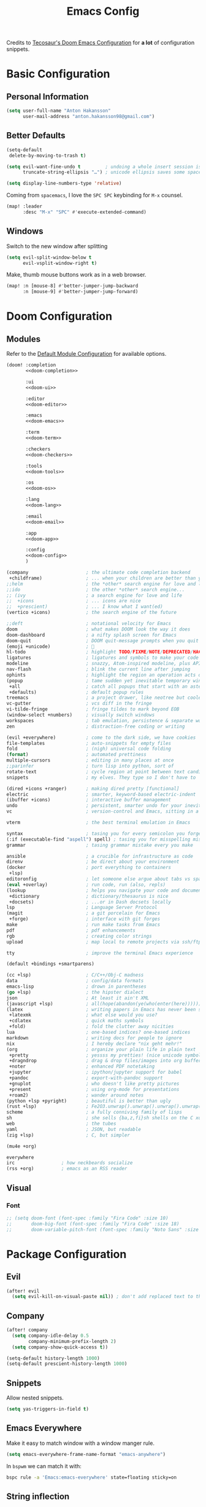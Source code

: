 #+title: Emacs Config
#+property: header-args:emacs-lisp :tangle config.el :comments link
#+property: header-args:elisp :exports code

Credits to [[https://tecosaur.github.io/emacs-config/config.html][Tecosaur's Doom Emacs Configuration]] for *a lot* of configuration snippets.

* Basic Configuration
** Personal Information
#+begin_src emacs-lisp
(setq user-full-name "Anton Hakansson"
      user-mail-address "anton.hakansson98@gmail.com")
#+end_src

** Better Defaults
#+begin_src emacs-lisp
(setq-default
 delete-by-moving-to-trash t)

(setq evil-want-fine-undo t         ; undoing a whole insert session is a bit too much. Make it more granular.
      truncate-string-ellipsis "…") ; unicode ellipsis saves some space

(setq display-line-numbers-type 'relative)
#+end_src

Coming from =spacemacs=, I love the =SPC SPC= keybinding for =M-x= counsel.
#+begin_src emacs-lisp
(map! :leader
      :desc "M-x" "SPC" #'execute-extended-command)
#+end_src

** Windows
Switch to the new window after splitting
#+begin_src emacs-lisp
(setq evil-split-window-below t
      evil-vsplit-window-right t)
#+end_src

Make, thumb mouse buttons work as in a web browser.
#+begin_src emacs-lisp
(map! :n [mouse-8] #'better-jumper-jump-backward
      :n [mouse-9] #'better-jumper-jump-forward)
#+end_src

* Doom Configuration
** Modules
:PROPERTIES:
:header-args:emacs-lisp: :tangle no
:END:

Refer to the [[https://github.com/hlissner/doom-emacs/blob/master/init.example.el][Default Module Configuration]] for available options.

#+attr_html: :collapsed t
#+begin_src emacs-lisp :tangle init.el :noweb no-export :comments no
(doom! :completion
       <<doom-completion>>

       :ui
       <<doom-ui>>

       :editor
       <<doom-editor>>

       :emacs
       <<doom-emacs>>

       :term
       <<doom-term>>

       :checkers
       <<doom-checkers>>

       :tools
       <<doom-tools>>

       :os
       <<doom-os>>

       :lang
       <<doom-lang>>

       :email
       <<doom-email>>

       :app
       <<doom-app>>

       :config
       <<doom-config>>
       )
#+end_src

#+name: doom-completion
#+begin_src emacs-lisp
(company                     ; the ultimate code completion backend
 +childframe)                ; ... when your children are better than you
;;helm                       ; the *other* search engine for love and life
;;ido                        ; the other *other* search engine...
;; (ivy                      ; a search engine for love and life
;;  +icons                   ; ... icons are nice
;;  +prescient)              ; ... I know what I want(ed)
(vertico +icons)             ; the search engine of the future
#+end_src

#+name: doom-ui
#+begin_src emacs-lisp
;;deft                       ; notational velocity for Emacs
doom                         ; what makes DOOM look the way it does
doom-dashboard               ; a nifty splash screen for Emacs
doom-quit                    ; DOOM quit-message prompts when you quit Emacs
(emoji +unicode)             ; 🙂
hl-todo                      ; highlight TODO/FIXME/NOTE/DEPRECATED/HACK/REVIEW
ligatures                    ; ligatures and symbols to make your code pretty again
modeline                     ; snazzy, Atom-inspired modeline, plus API
nav-flash                    ; blink the current line after jumping
ophints                      ; highlight the region an operation acts on
(popup                       ; tame sudden yet inevitable temporary windows
 +all                        ; catch all popups that start with an asterix
 +defaults)                  ; default popup rules
treemacs                     ; a project drawer, like neotree but cooler
vc-gutter                    ; vcs diff in the fringe
vi-tilde-fringe              ; fringe tildes to mark beyond EOB
(window-select +numbers)     ; visually switch windows
workspaces                   ; tab emulation, persistence & separate workspaces
zen                          ; distraction-free coding or writing
#+end_src

#+name: doom-editor
#+begin_src emacs-lisp
(evil +everywhere)           ; come to the dark side, we have cookies
file-templates               ; auto-snippets for empty files
fold                         ; (nigh) universal code folding
(format)                     ; automated prettiness
multiple-cursors             ; editing in many places at once
;;parinfer                   ; turn lisp into python, sort of
rotate-text                  ; cycle region at point between text candidates
snippets                     ; my elves. They type so I don't have to
#+end_src

#+name: doom-emacs
#+begin_src emacs-lisp
(dired +icons +ranger)       ; making dired pretty [functional]
electric                     ; smarter, keyword-based electric-indent
(ibuffer +icons)             ; interactive buffer management
undo                         ; persistent, smarter undo for your inevitable mistakes
vc                           ; version-control and Emacs, sitting in a tree
#+end_src

#+name: doom-term
#+begin_src emacs-lisp
vterm                        ; the best terminal emulation in Emacs
#+end_src

#+name: doom-checkers
#+begin_src emacs-lisp
syntax                       ; tasing you for every semicolon you forget
(:if (executable-find "aspell") spell) ; tasing you for misspelling mispelling
grammar                      ; tasing grammar mistake every you make
#+end_src

#+name: doom-tools
#+begin_src emacs-lisp
ansible                      ; a crucible for infrastructure as code
direnv                       ; be direct about your environment
(docker                      ; port everything to containers
 +lsp)
editoronfig                  ; let someone else argue about tabs vs spaces
(eval +overlay)              ; run code, run (also, repls)
(lookup                      ; helps you navigate your code and documentation
 +dictionary                 ; dictionary/thesaurus is nice
 +docsets)                   ; ...or in Dash docsets locally
lsp                          ; Language Server Protocol
(magit                       ; a git porcelain for Emacs
 +forge)                     ; interface with git forges
make                         ; run make tasks from Emacs
pdf                          ; pdf enhancements
rgb                          ; creating color strings
upload                       ; map local to remote projects via ssh/ftp
#+end_src

#+name: doom-os
#+begin_src emacs-lisp
tty                          ; improve the terminal Emacs experience
#+end_src

#+name: doom-config
#+begin_src emacs-lisp
(default +bindings +smartparens)
#+end_src

#+name: doom-lang
#+begin_src emacs-lisp
(cc +lsp)                    ; C/C++/Obj-C madness
data                         ; config/data formats
emacs-lisp                   ; drown in parentheses
(go +lsp)                    ; the hipster dialect
json                         ; At least it ain't XML
(javascript +lsp)            ; all(hope(abandon(ye(who(enter(here))))))
(latex                       ; writing papers in Emacs has never been so fun
 +latexmk                    ; what else would you use?
 +cdlatex                    ; quick maths symbols
 +fold)                      ; fold the clutter away nicities
lua                          ; one-based indices? one-based indices
markdown                     ; writing docs for people to ignore
nix                          ; I hereby declare "nix geht mehr!"
(org                         ; organize your plain life in plain text
 +pretty                     ; yessss my pretties! (nice unicode symbols)
 +dragndrop                  ; drag & drop files/images into org buffers
 +noter                      ; enhanced PDF notetaking
 +jupyter                    ; ipython/jupyter support for babel
 +pandoc                     ; export-with-pandoc support
 +gnuplot                    ; who doesn't like pretty pictures
 +present                    ; using org-mode for presentations
 +roam2)                     ; wander around notes
(python +lsp +pyright)       ; beautiful is better than ugly
(rust +lsp)                  ; Fe2O3.unwrap().unwrap().unwrap().unwrap()
scheme                       ; a fully conniving family of lisps
sh                           ; she sells {ba,z,fi}sh shells on the C xor
web                          ; the tubes
yaml                         ; JSON, but readable
(zig +lsp)                   ; C, but simpler
#+end_src

#+name: doom-email
#+begin_src emacs-lisp
(mu4e +org)
#+end_src

#+name: doom-app
#+begin_src emacs-lisp
everywhere
irc                 ; how neckbeards socialize
(rss +org)          ; emacs as an RSS reader
#+end_src

** Visual
*** Font
#+begin_src emacs-lisp
;; (setq doom-font (font-spec :family "Fira Code" :size 10)
;;       doom-big-font (font-spec :family "Fira Code" :size 18)
;;       doom-variable-pitch-font (font-spec :family "Noto Sans" :size 9))
#+end_src

* Package Configuration
** Evil
#+begin_src emacs-lisp
(after! evil
  (setq evil-kill-on-visual-paste nil)) ; don't add replaced text to the kill ring
#+end_src
** Company
#+begin_src emacs-lisp
(after! company
  (setq company-idle-delay 0.5
        company-minimum-prefix-length 2)
  (setq company-show-quick-access t))
#+end_src

#+begin_src emacs-lisp
(setq-default history-length 1000)
(setq-default prescient-history-length 1000)
#+end_src

** Snippets
Allow nested snippets.
#+begin_src emacs-lisp
(setq yas-triggers-in-field t)
#+end_src

** Emacs Everywhere
Make it easy to match window with a window manger rule.
#+begin_src emacs-lisp
(setq emacs-everywhere-frame-name-format "emacs-anywhere")
#+end_src

In =bspwm= we can match it with:
#+begin_src sh :tangle no
bspc rule -a 'Emacs:emacs-everywhere' state=floating sticky=on
#+end_src
** String inflection
For when we want to change the case pattern for some piece of code.
#+begin_src emacs-lisp :tangle packages.el
(package! string-inflection)
#+end_src

#+begin_src emacs-lisp
(use-package! string-inflection
  :commands (string-inflection-all-cycle
             string-inflection-toggle
             string-inflection-camelcase
             string-inflection-lower-camelcase
             string-inflection-kebab-case
             string-inflection-underscore
             string-inflection-capital-underscore
             string-inflection-upcase))
#+end_src
** Academic phrases
Fight the blank page!
#+begin_src emacs-lisp :tangle packages.el
(package! academic-phrases)
#+end_src
** CDLaTeX
#+begin_src emacs-lisp
(after! cdlatex
  (setq
   cdlatex-math-symbol-prefix (string-to-char ";")
   cdlatex-simplify-sub-super-scripts nil
   cdlatex-math-symbol-alist
   '( ;; adding missing functions to 3rd level symbols
     (?_    ("\\downarrow"  "\\Downarrow"           "\\inf"))
     (?2    ("^2"           "\\sqrt{?}"     ""     ))
     (?3    ("^3"           "\\sqrt[3]{?}"  ""     ))
     (?^    ("\\uparrow"    ""           "\\sup"))
     (?k    ("\\kappa"      ""           "\\ker"))
     (?m    ("\\mu"         ""           "\\lim"))
     (?c    (""             "\\circ"     "\\cos"))
     (?d    ("\\delta"      "\\partial"  "\\dim"))
     (?D    ("\\Delta"      "\\nabla"    "\\deg"))
     ;; no idea why \Phi isnt on 'F' in first place, \phi is on 'f'.
     (?F    ("\\Phi"))
     ;; now just conveniance
     (?v    ("\\lor"   "\\vdash"))
     (?V    (""        "\\vDash"))
     (?.    ("\\cdot"  "\\dots"))
     (?:    ("\\vdots" "\\ddots"))
     (?*    ("\\times" "\\star" "\\ast")))
   cdlatex-math-modify-alist
   '( ;; my own stuff
     (?B    "\\mathbb"        nil          t    nil  nil)
     (?t    "\\text"          nil          t    nil  nil)
     (?a    "\\abs"           nil          t    nil  nil)))
  )

(when EMACS28+
  (add-hook 'latex-mode-hook #'TeX-latex-mode))
#+end_src

** Org
:PROPERTIES:
:header-args:emacs-lisp: :tangle no :noweb-ref org-conf
:END:
Wrap whole org configuration within an src_elisp{(after! ...)} block.
#+begin_src emacs-lisp :noweb no-export :tangle config.el :noweb-ref nil
(after! org
  <<org-conf>>
)
#+end_src

*** Packages
:PROPERTIES:
:header-args:emacs-lisp: :tangle packages.el :comments no
:END:
**** Org Itself
#+begin_src emacs-lisp
(unpin! org) ; may be bugs
#+end_src
**** Eagerly toggle elements
***** Latex Fragments
Toggle latex fragments on/off when cursor enters/leaves a latex fragment.
#+begin_src emacs-lisp
(package! org-fragtog)
#+end_src

#+begin_src emacs-lisp :tangle config.el
(use-package! org-fragtog
  :hook (org-mode . org-fragtog-mode))
#+end_src
***** Org elements
Toggle org elements(link, bold, etc.) on/off when cursor enters/leaves an org element.
#+begin_src emacs-lisp
(package! org-appear)
#+end_src
#+begin_src emacs-lisp :tangle config.el
(use-package! org-appear
  :hook (org-mode . org-appear-mode)
  :config
  (setq org-appear-autoemphasis t
        org-appear-autosubmarkers t
        org-appear-autolinks nil)
  ;; for proper first-time setup, `org-appear--set-elements'
  ;; needs to be run after other hooks have acted.
  (run-at-time nil nil #'org-appear--set-elements))
#+end_src
**** Pretty tables
#+begin_src emacs-lisp
(package! org-pretty-table
  :recipe (:host github :repo "Fuco1/org-pretty-table"))
#+end_src

#+begin_src emacs-lisp :tangle config.el
(use-package! org-pretty-table
  :commands (org-pretty-table-mode global-org-pretty-table-mode))
#+end_src

*** Behavior
**** Defaults
#+begin_src emacs-lisp :noweb-ref org-conf
(setq org-directory "~/documents/org" org-log-done 'time ; insert timestamp when an item
      org-list-allow-alphabetical t ; have a. A. a) A) list bullets
      org-export-in-background t
      org-catch-invisible-edits 'smart
      org-export-with-sub-superscripts '{} ; don't treat lone _ or ^ as sub/superscripts, require _{} or ^{}
      org-roam-directory (concat org-directory "/roam")
      )

(map! :map org-mode-map :n "SPC m l /" #'counsel-org-link)

(map! :map org-mode-map
       :leader (:prefix-map ("=" . "calc")
                            "=" #'calc-dispatch
                            "c" #'calc
                            "q" #'quick-calc
                            "g" #'calc-grab-region))

(setq +org-capture-todo-file "gtd/inbox.org"
      org-agenda-files
        (mapcar (lambda (f) (concat org-directory f))
          '("/gtd/inbox.org" "/gtd/gtd.org" "/gtd/someday.org" "/gtd/tickler.org"))
      org-capture-templates
        '(("t" "Todo [inbox]" entry
            (file+headline +org-capture-todo-file "Tasks")
            "* TODO %i%?")
        ("T" "Tickler" entry
            (file+headline "gtd/tickler.org" "Tickler")
            "* %i%? \n %U")
        ("n" "Personal notes" entry
            (file+headline +org-capture-notes-file "Inbox")
            "* %u %?\n%i\n%a" :prepend t)
        ("j" "Journal" entry
            (file+olp+datetree +org-capture-journal-file)
            "* %U %?\n%i\n%a" :prepend t)
        ("p" "Templates for projects")
        ("pt" "Project-local todo" entry
            (file+headline +org-capture-project-todo-file "Inbox")
            "* TODO %?\n%i\n%a" :prepend t)
        ("pn" "Project-local notes" entry
            (file+headline +org-capture-project-notes-file "Inbox")
            "* %U %?\n%i\n%a" :prepend t)
        ("pc" "Project-local changelog" entry
            (file+headline +org-capture-project-changelog-file "Unreleased")
            "* %U %?\n%i\n%a" :prepend t)
        ("o" "Centralized templates for projects")
        ("ot" "Project todo" entry #'+org-capture-central-project-todo-file "* TODO %?\n %i\n %a" :heading "Tasks" :prepend nil)
        ("on" "Project notes" entry #'+org-capture-central-project-notes-file "* %U %?\n %i\n %a" :heading "Notes" :prepend t)
        ("oc" "Project changelog" entry #'+org-capture-central-project-changelog-file "* %U %?\n %i\n %a" :heading "Changelog" :prepend t)))
#+end_src

**** Spellcheck
Turn on spellchecking.
#+begin_src emacs-lisp
(add-hook 'org-mode-hook 'turn-on-flyspell)
#+end_src
**** Flycheck with org-lint
Flycheck does not support Org and there are no off-the-shelf solution.

#+begin_src emacs-lisp
(defconst flycheck-org-lint-form
  (flycheck-prepare-emacs-lisp-form
    (require 'org)
    (require 'org-attach)
    (let ((source (car command-line-args-left))
          (process-default-directory default-directory))
      (with-temp-buffer
        (insert-file-contents source 'visit)
        (setq buffer-file-name source)
        (setq default-directory process-default-directory)
        (delay-mode-hooks (org-mode))
        (setq delayed-mode-hooks nil)
        (dolist (err (org-lint))
          (let ((inf (cl-second err)))
            (princ (elt inf 0))
            (princ ": ")
            (princ (elt inf 2))
            (terpri)))))))

(defconst flycheck-org-lint-variables
  '(org-directory
    org-id-locations
    org-id-locations-file
    org-attach-id-dir
    org-attach-use-inheritance
    org-attach-id-to-path-function-list
    org-link-parameters)
  "Variables inherited by the org-lint subprocess.")

(defun flycheck-org-lint-variables-form ()
  (require 'org-attach)  ; Needed to make variables available
  `(progn
     ,@(seq-map (lambda (opt) `(setq-default ,opt ',(symbol-value opt)))
                (seq-filter #'boundp flycheck-org-lint-variables))))

(flycheck-define-checker org-lint
  "Org buffer checker using `org-lint'."
  :command ("emacs" (eval flycheck-emacs-args)
            "--eval" (eval (concat "(add-to-list 'load-path \""
                                   (file-name-directory (locate-library "org"))
                                   "\")"))
            "--eval" (eval (flycheck-sexp-to-string
                            (flycheck-org-lint-variables-form)))
            "--eval" (eval flycheck-org-lint-form)
            "--" source)
  :error-patterns
  ((error line-start line ": " (message) line-end))
  :modes org-mode)
#+end_src

#+begin_src emacs-lisp
(add-to-list 'flycheck-checkers 'org-lint)
#+end_src

**** View Exported file
~:localleader v~ has no pre-existing binding, so let's use it to view possible output files.

#+begin_src emacs-lisp
(map! :map org-mode-map
      :localleader
      :desc "View exported file"
      "v" #'org-view-output-file)

(defvar org-view-output-file-extensions '("pdf" "md" "txt" "tex" "html")
        "Search for output files with these extensions, in order, viewing the first that matches")

(defvar org-view-external-file-extensions '("html") "File extensions that should be opened externally")

(defun org-view-output-file (&optional org-file-path)
        "Visit buffer open on the first output file (if any) found, using 'org-view-output-file-extensions'"
        (interactive)
        (let* ((org-file-path (or org-file-path (buffer-file-name) ""))
               (dir (file-name-directory org-file-path))
               (basename (file-name-base org-file-path))
               (output-file nil))
          (dolist (extension org-view-output-file-extensions)
            (unless output-file
              (when (file-exists-p (concat dir basename "." extension))
                (setq output-file (concat dir basename "." extension)))))
          (if output-file
              (if (member (file-name-extension output-file) org-view-external-file-extensions)
                  (browse-url-xdg-open output-file)
                (pop-to-buffer (or (find-buffer-visiting output-file)
                                   (find-file-noselect output-file))))
              (message "No exported file found"))))
#+end_src

**** CDLaTeX
#+begin_src emacs-lisp
(add-hook 'org-mode-hook 'turn-on-org-cdlatex)
#+end_src
**** Snippet Helpers
I often want to set =src-block= headers, and it's a pain to
+ type them out
+ remember what the accepted values are
+ oh, and specifying the same language again and again

We can solve this in three steps
+ having one-letter snippets, conditioned on ~(point)~ being within a src header
+ creating a nice prompt showing accepted values and the current default
+ pre-filling the =src-block= language with the last language used

For header args, the keys I'll use are
+ =r= for =:results=
+ =e= for =:exports=
+ =v= for =:eval=
+ =s= for =:session=
+ =d= for =:dir=

#+begin_src emacs-lisp
(defun +yas/org-src-header-p ()
  "Determine whether `point' is within a src-block header or header-args."
  (pcase (org-element-type (org-element-context))
    ('src-block (< (point) ; before code part of the src-block
                   (save-excursion (goto-char (org-element-property :begin (org-element-context)))
                                   (forward-line 1)
                                   (point))))
    ('inline-src-block (< (point) ; before code part of the inline-src-block
                          (save-excursion (goto-char (org-element-property :begin (org-element-context)))
                                          (search-forward "]{")
                                          (point))))
    ('keyword (string-match-p "^header-args" (org-element-property :value (org-element-context))))))
#+end_src

Now let's write a function we can reference in yasnippets to produce a nice
interactive way to specify header args.

#+begin_src emacs-lisp
(defun +yas/org-prompt-header-arg (arg question values)
  "Prompt the user to set ARG header property to one of VALUES with QUESTION.
The default value is identified and indicated. If either default is selected,
or no selection is made: nil is returned."
  (let* ((src-block-p (not (looking-back "^#\\+property:[ \t]+header-args:.*" (line-beginning-position))))
         (default
           (or
            (cdr (assoc arg
                        (if src-block-p
                            (nth 2 (org-babel-get-src-block-info t))
                          (org-babel-merge-params
                           org-babel-default-header-args
                           (let ((lang-headers
                                  (intern (concat "org-babel-default-header-args:"
                                                  (+yas/org-src-lang)))))
                             (when (boundp lang-headers) (eval lang-headers t)))))))
            ""))
         default-value)
    (setq values (mapcar
                  (lambda (value)
                    (if (string-match-p (regexp-quote value) default)
                        (setq default-value
                              (concat value " "
                                      (propertize "(default)" 'face 'font-lock-doc-face)))
                      value))
                  values))
    (let ((selection (consult--read values :prompt question :default default-value)))
      (unless (or (string-match-p "(default)$" selection)
                  (string= "" selection))
        selection))))
#+end_src

Finally, we fetch the language information for new source blocks.

Since we're getting this info, we might as well go a step further and also
provide the ability to determine the most popular language in the buffer that
doesn't have any =header-args= set for it (with =#+properties=).

#+begin_src emacs-lisp
(defun +yas/org-src-lang ()
  "Try to find the current language of the src/header at `point'.
Return nil otherwise."
  (let ((context (org-element-context)))
    (pcase (org-element-type context)
      ('src-block (org-element-property :language context))
      ('inline-src-block (org-element-property :language context))
      ('keyword (when (string-match "^header-args:\\([^ ]+\\)" (org-element-property :value context))
                  (match-string 1 (org-element-property :value context)))))))

(defun +yas/org-last-src-lang ()
  "Return the language of the last src-block, if it exists."
  (save-excursion
    (beginning-of-line)
    (when (re-search-backward "^[ \t]*#\\+begin_src" nil t)
      (org-element-property :language (org-element-context)))))

(defun +yas/org-most-common-no-property-lang ()
  "Find the lang with the most source blocks that has no global header-args, else nil."
  (let (src-langs header-langs)
    (save-excursion
      (goto-char (point-min))
      (while (re-search-forward "^[ \t]*#\\+begin_src" nil t)
        (push (+yas/org-src-lang) src-langs))
      (goto-char (point-min))
      (while (re-search-forward "^[ \t]*#\\+property: +header-args" nil t)
        (push (+yas/org-src-lang) header-langs)))

    (setq src-langs
          (mapcar #'car
                  ;; sort alist by frequency (desc.)
                  (sort
                   ;; generate alist with form (value . frequency)
                   (cl-loop for (n . m) in (seq-group-by #'identity src-langs)
                            collect (cons n (length m)))
                   (lambda (a b) (> (cdr a) (cdr b))))))

    (car (cl-set-difference src-langs header-langs :test #'string=))))
#+end_src
**** lsp-mode in src blocks
#+begin_src emacs-lisp
(cl-defmacro lsp-org-babel-enable (lang)
  "Support LANG in org source code block."
  (setq centaur-lsp 'lsp-mode)
  (cl-check-type lang stringp)
  (let* ((edit-pre (intern (format "org-babel-edit-prep:%s" lang)))
         (intern-pre (intern (format "lsp--%s" (symbol-name edit-pre)))))
    `(progn
       (defun ,intern-pre (info)
         (let ((file-name (->> info caddr (alist-get :file))))
           (unless file-name
             (setq file-name (make-temp-file "babel-lsp-")))
           (setq buffer-file-name file-name)
           (lsp-deferred)))
       (put ',intern-pre 'function-documentation
            (format "Enable lsp-mode in the buffer of org source block (%s)."
                    (upcase ,lang)))
       (if (fboundp ',edit-pre)
           (advice-add ',edit-pre :after ',intern-pre)
         (progn
           (defun ,edit-pre (info)
             (,intern-pre info))
           (put ',edit-pre 'function-documentation
                (format "Prepare local buffer environment for org source block (%s)."
                        (upcase ,lang))))))))
(defvar org-babel-lang-list
  '("python" "ipython" "emacs-lisp" "elisp" "c"))
(dolist (lang org-babel-lang-list)
  (eval `(lsp-org-babel-enable ,lang)))
#+end_src

**** Translate capital keywords (old) to lower case (new)
Everyone used to use ~#+CAPITAL~ keywords. Then people realized that ~#+lowercase~ is actually both marginally easier and visually nicer, so now the capital version is just used in the manual.

#+begin_src emacs-lisp
(defun my/org-syntax-convert-keyword-case-to-lower ()
  "Convert all #+KEYWORDS to #+keywords."
  (interactive)
  (save-excursion
    (goto-char (point-min))
    (let ((count 0)
          (case-fold-search nil))
      (while (re-search-forward "^[ \t]*#\\+[A-Z_]+" nil t)
        (unless (s-matches-p "RESULTS" (match-string 0))
          (replace-match (downcase (match-string 0)) t)
          (setq count (1+ count))))
      (message "Replaced %d occurances" count))))
#+end_src
**** Create figures with =draw.io=
#+begin_src emacs-lisp
(defvar my/drawio-svg-template
"
<?xml version=\"1.0\" encoding=\"UTF-8\"?>
<!DOCTYPE svg PUBLIC \"-//W3C//DTD SVG 1.1//EN\" \"http://www.w3.org/Graphics/SVG/1.1/DTD/svg11.dtd\">
<svg xmlns=\"http://www.w3.org/2000/svg\" xmlns:xlink=\"http://www.w3.org/1999/xlink\" version=\"1.1\" width=\"1px\" height=\"1px\" viewBox=\"-0.5 -0.5 1 1\" content=\"&lt;mxfile host=&quot;Electron&quot; modified=&quot;2021-04-06T19:59:21.217Z&quot; agent=&quot;5.0 (X11; Linux x86_64) AppleWebKit/537.36 (KHTML, like Gecko) draw.io/13.6.2 Chrome/83.0.4103.122 Electron/9.2.0 Safari/537.36&quot; etag=&quot;jvakbBwTCuQwA_FwzQcD&quot; version=&quot;13.6.2&quot; type=&quot;device&quot;&gt;&lt;diagram id=&quot;oKLLFZHwsVmmPUDXrigO&quot; name=&quot;Page-1&quot;&gt;ddHBDsIgDADQr+HOwEXvc+rF0w6eyaiDhK0Lwwz9erfAnGR6IeW1UFIIL1p/tqJXV5RgCKPSE34kjO13+bTO8IzAWYDGahkoW6HSL4hIoz60hCEpdIjG6T7FGrsOapeYsBbHtOyOJu3aiwY2UNXCbPWmpVNBDzld/QK6UUvnjMZMK5biCIMSEscv4iXhhUV0IWp9AWae3TKXcO70J/t5mIXO/TgwBevd0yb5IF6+AQ==&lt;/diagram&gt;&lt;/mxfile&gt;\"><defs/><g/></svg>
"
"Template file for draw.io"
  )

(defun my/drawio-create (&optional template-path)
  (interactive)
  (require 'org-download)
  (let*((basename (read-string (format "Filename [%s]: " "figure.svg") nil nil "figure.svg"))
        (dir org-download-image-dir)
        (filepath (concat dir "/" (org-download-file-format-default basename)))
        (org-download-image-org-width 400))
      (make-directory dir t)
      (write-region my/drawio-svg-template nil filepath)
      (start-process-shell-command "drawio" nil (format "drawio %s" filepath)) ; open svg file
      (org-download-insert-link basename filepath)
    )
  )

(defun my/drawio-edit ()
  (interactive)
  (let ((context (org-element-context)))
    (if (not (eq (car-safe context) 'link))
        (user-error "Not on a link")
      (start-process-shell-command
       "drawio"
       "drawio"
       (format "drawio %s"
               (shell-quote-wildcard-pattern
                (url-unhex-string (plist-get (cadr context) :path)))))))
  )
#+end_src
*** Emacs Visuals
**** Font
Mixed pitch is great. As is ~+org-pretty-mode~, let's use them.
#+begin_src emacs-lisp
(add-hook 'org-mode-hook #'mixed-pitch-mode)
(add-hook 'org-mode-hook #'+org-pretty-mode)
#+end_src

Let's make headings a bit bigger
#+begin_src emacs-lisp
(custom-set-faces!
  '(outline-1 :weight extra-bold :height 1.25)
  '(outline-2 :weight bold :height 1.15)
  '(outline-3 :weight bold :height 1.12)
  '(outline-4 :weight semi-bold :height 1.09)
  '(outline-5 :weight semi-bold :height 1.06)
  '(outline-6 :weight semi-bold :height 1.03)
  '(outline-8 :weight semi-bold)
  '(outline-9 :weight semi-bold))
#+end_src

And the same with the title.
#+begin_src emacs-lisp
(custom-set-faces!
  '(org-document-title :height 1.2))
#+end_src

It seems reasonable to have deadlines in the error face when they're passed.
#+begin_src emacs-lisp
(setq org-agenda-deadline-faces
      '((1.001 . error)
        (1.0 . org-warning)
        (0.5 . org-upcoming-deadline)
        (0.0 . org-upcoming-distant-deadline)))
#+end_src

We can then have quote blocks stand out a bit more by making them /italic/.
#+begin_src emacs-lisp
(setq org-fontify-quote-and-verse-blocks t)
#+end_src

**** Symbols
It's also nice to change the character used for collapsed items (by default ~…~),
I think ~▾~ is better for indicating 'collapsed section'.
and add an extra ~org-bullet~ to the default list of four.
I've also added some fun alternatives, just commented out.
#+begin_src emacs-lisp
(after! org-superstar
  (setq org-superstar-headline-bullets-list '("◉" "○" "✸" "✿" "✤" "✜" "◆" "▶")
        org-superstar-prettify-item-bullets t ))

(setq org-ellipsis " ▾ "
      org-hide-leading-stars t
      org-priority-highest ?A
      org-priority-lowest ?E
      org-priority-faces
      '((?A . 'all-the-icons-red)
        (?B . 'all-the-icons-orange)
        (?C . 'all-the-icons-yellow)
        (?D . 'all-the-icons-green)
        (?E . 'all-the-icons-blue)))
#+end_src

It's also nice to make use of the Unicode characters for check boxes, and other commands.
#+begin_src emacs-lisp :tangle no
(appendq! +ligatures-extra-symbols
          `(:checkbox      "☐"
            :pending       "◼"
            :checkedbox    "☑"
            :list_property "∷"
            :em_dash       "—"
            :ellipses      "…"
            :arrow_right   "→"
            :arrow_left    "←"
            ;; :title         "𝙏"
            ;; :subtitle      "𝙩"
            ;; :author        "𝘼"
            ;; :date          "𝘿"
            :property      "☸"
            :options       "⌥"
            :startup       "⏻"
            ;; :macro         "𝓜"
            :html_head     "🅷"
            :html          "🅗"
            :latex_class   "🄻"
            :latex_header  "🅻"
            :beamer_header "🅑"
            :latex         "🅛"
            :attr_latex    "🄛"
            :attr_html     "🄗"
            :attr_org      "⒪"
            :begin_quote   "❝"
            :end_quote     "❞"
            :caption       "☰"
            :header        "›"
            ;; :results       "🠶"
            :begin_export  "⏩"
            :end_export    "⏪"
            :properties    "⚙"
            :end           "∎"
            :priority_a   ,(propertize "⚑" 'face 'all-the-icons-red)
            :priority_b   ,(propertize "⬆" 'face 'all-the-icons-orange)
            :priority_c   ,(propertize "■" 'face 'all-the-icons-yellow)
            :priority_d   ,(propertize "⬇" 'face 'all-the-icons-green)
            :priority_e   ,(propertize "❓" 'face 'all-the-icons-blue)))
(set-ligatures! 'org-mode
  :merge t
  :checkbox      "[ ]"
  :pending       "[-]"
  :checkedbox    "[X]"
  :list_property "::"
  :em_dash       "---"
  :ellipsis      "..."
  :arrow_right   "->"
  :arrow_left    "<-"
  :title         "#+title:"
  :subtitle      "#+subtitle:"
  :author        "#+author:"
  :date          "#+date:"
  :property      "#+property:"
  :options       "#+options:"
  :startup       "#+startup:"
  :macro         "#+macro:"
  :html_head     "#+html_head:"
  :html          "#+html:"
  :latex_class   "#+latex_class:"
  :latex_header  "#+latex_header:"
  :beamer_header "#+beamer_header:"
  :latex         "#+latex:"
  :attr_latex    "#+attr_latex:"
  :attr_html     "#+attr_html:"
  :attr_org      "#+attr_org:"
  :begin_quote   "#+begin_quote"
  :end_quote     "#+end_quote"
  :caption       "#+caption:"
  :header        "#+header:"
  :begin_export  "#+begin_export"
  :end_export    "#+end_export"
  :results       "#+RESULTS:"
  :property      ":PROPERTIES:"
  :end           ":END:"
  :priority_a    "[#A]"
  :priority_b    "[#B]"
  :priority_c    "[#C]"
  :priority_d    "[#D]"
  :priority_e    "[#E]")
(plist-put +ligatures-extra-symbols :name "⁍")
#+end_src

**** Fontifying inline src blocks
Org does lovely things with =#+begin_src= blocks, like using font-lock for
language's major-mode behind the scenes and pulling out the lovely colourful
results. By contrast, inline =src_= blocks are somewhat neglected.

I am not the first person to feel this way, thankfully others have [[https://stackoverflow.com/questions/20309842/how-to-syntax-highlight-for-org-mode-inline-source-code-src-lang/28059832][taken to
stackexchange]] to voice their desire for inline src fontification. I was going to
steal their work, but unfortunately they didn't perform /true/ source code
fontification, but simply applied the =org-code= face to the content.

We can do better than that, and we shall! Using ~org-src-font-lock-fontify-block~
we can apply language-appropriate syntax highlighting. Then, continuing on to
={{{results(...)}}}= , it can have the =org-block= face applied to match, and then
the value-surrounding constructs hidden by mimicking the behaviour of
~prettify-symbols-mode~.

#+begin_warning
This currently only highlights a single inline src block per line.
I have no idea why it stops, but I'd rather it didn't.
If you have any idea what's going on or how to fix this /please/ get in touch.
#+end_warning

#+begin_src emacs-lisp
(defvar org-prettify-inline-results t
  "Whether to use (ab)use prettify-symbols-mode on {{{results(...)}}}.
Either t or a cons cell of strings which are used as substitutions
for the start and end of inline results, respectively.")

(defvar org-fontify-inline-src-blocks-max-length 200
  "Maximum content length of an inline src block that will be fontified.")

(defun org-fontify-inline-src-blocks (limit)
  "Try to apply `org-fontify-inline-src-blocks-1'."
  (condition-case nil
      (org-fontify-inline-src-blocks-1 limit)
    (error (message "Org mode fontification error in %S at %d"
                    (current-buffer)
                    (line-number-at-pos)))))

(defun org-fontify-inline-src-blocks-1 (limit)
  "Fontify inline src_LANG blocks, from `point' up to LIMIT."
  (let ((case-fold-search t)
        (initial-point (point)))
    (while (re-search-forward "\\_<src_\\([^ \t\n[{]+\\)[{[]?" limit t) ; stolen from `org-element-inline-src-block-parser'
      (let ((beg (match-beginning 0))
            pt
            (lang-beg (match-beginning 1))
            (lang-end (match-end 1)))
        (remove-text-properties beg lang-end '(face nil))
        (font-lock-append-text-property lang-beg lang-end 'face 'org-meta-line)
        (font-lock-append-text-property beg lang-beg 'face 'shadow)
        (font-lock-append-text-property beg lang-end 'face 'org-block)
        (setq pt (goto-char lang-end))
        ;; `org-element--parse-paired-brackets' doesn't take a limit, so to
        ;; prevent it searching the entire rest of the buffer we temporarily
        ;; narrow the active region.
        (save-restriction
          (narrow-to-region beg (min (point-max) limit (+ lang-end org-fontify-inline-src-blocks-max-length)))
          (when (ignore-errors (org-element--parse-paired-brackets ?\[))
            (remove-text-properties pt (point) '(face nil))
            (font-lock-append-text-property pt (point) 'face 'org-block)
            (setq pt (point)))
          (when (ignore-errors (org-element--parse-paired-brackets ?\{))
            (remove-text-properties pt (point) '(face nil))
            (font-lock-append-text-property pt (1+ pt) 'face '(org-block shadow))
            (unless (= (1+ pt) (1- (point)))
              (if org-src-fontify-natively
                  (org-src-font-lock-fontify-block (buffer-substring-no-properties lang-beg lang-end) (1+ pt) (1- (point)))
                (font-lock-append-text-property (1+ pt) (1- (point)) 'face 'org-block)))
            (font-lock-append-text-property (1- (point)) (point) 'face '(org-block shadow))
            (setq pt (point))))
        (when (and org-prettify-inline-results (re-search-forward "\\= {{{results(" limit t))
          (font-lock-append-text-property pt (1+ pt) 'face 'org-block)
          (goto-char pt))))
    (when org-prettify-inline-results
      (goto-char initial-point)
      (org-fontify-inline-src-results limit))))

(defun org-fontify-inline-src-results (limit)
  (while (re-search-forward "{{{results(\\(.+?\\))}}}" limit t)
    (remove-list-of-text-properties (match-beginning 0) (point)
                                    '(composition
                                      prettify-symbols-start
                                      prettify-symbols-end))
    (font-lock-append-text-property (match-beginning 0) (match-end 0) 'face 'org-block)
    (let ((start (match-beginning 0)) (end (match-beginning 1)))
      (with-silent-modifications
        (compose-region start end (if (eq org-prettify-inline-results t) "⟨" (car org-prettify-inline-results)))
        (add-text-properties start end `(prettify-symbols-start ,start prettify-symbols-end ,end))))
    (let ((start (match-end 1)) (end (point)))
      (with-silent-modifications
        (compose-region start end (if (eq org-prettify-inline-results t) "⟩" (cdr org-prettify-inline-results)))
        (add-text-properties start end `(prettify-symbols-start ,start prettify-symbols-end ,end))))))

(defun org-fontify-inline-src-blocks-enable ()
  "Add inline src fontification to font-lock in Org.
Must be run as part of `org-font-lock-set-keywords-hook'."
  (setq org-font-lock-extra-keywords
        (append org-font-lock-extra-keywords '((org-fontify-inline-src-blocks)))))

(add-hook 'org-font-lock-set-keywords-hook #'org-fontify-inline-src-blocks-enable)
#+end_src

Doom theme's extra fontification is more problematic than helpful.
#+begin_src emacs-lisp
(setq doom-themes-org-fontify-special-tags nil)
#+end_src
*** LaTeX Export
#+begin_src emacs-lisp
(setq org-latex-pdf-process '("latexmk -f -pdf -%latex -shell-escape -interaction=nonstopmode -output-directory=%o %f"))
#+end_src
*** Snippets
:PROPERTIES:
:header-args:snippet: :mkdirp t
:END:

#+begin_src snippet :tangle snippets/org-mode/__
# -*- mode: snippet -*-
# name: Org template
# --
#+title: ${1:`(s-titleized-words (replace-regexp-in-string "^[0-9]\\{4\\}-[0-9][0-9]-[0-9][0-9]-" "" (file-name-base (or buffer-file-name "new buffer"))))`}
#+author: ${2:`(user-full-name)`}
#+date: ${3:`(format-time-string "%Y-%m-%d")`}

$0
#+end_src

#+begin_src snippet :tangle snippets/org-mode/inline_math
# -*- mode: snippet -*-
# name: inline math
# key: m
# condition: t
# --
\\( `%`$0 \\)
#+end_src

#+begin_src snippet :tangle snippets/org-mode/display_math
# -*- mode: snippet -*-
# name: display math
# key: M
# condition: t
# --
\\[ `%`$0 \\]
#+end_src

#+begin_src snippet :tangle snippets/org-mode/src
# -*- mode: snippet -*-
# name: #+begin_src
# uuid: src
# key: src
# --
#+begin_src ${1:`(or (+yas/org-last-src-lang) "?")`}
`%`$0
,#+end_src
#+end_src

** Latex
#+begin_src emacs-lisp
(setq TeX-save-query nil
      TeX-show-compilation t
      TeX-command-extra-options "-shell-escape")

(after! latex
  (add-to-list 'TeX-command-list '("XeLaTeX" "%`xelatex%(mode)%' %t" TeX-run-TeX nil t)))
#+end_src

#+begin_src emacs-lisp
(setq +latex-viewers '(pdf-tools zathura okular skim sumatrapdf))
#+end_src

*** Latex Auto activating snippets
#+begin_src emacs-lisp :tangle packages.el
(package! laas :recipe (:host github :repo "tecosaur/LaTeX-auto-activating-snippets"))
#+end_src

#+begin_src emacs-lisp
(use-package laas
  :hook (LaTeX-mode . laas-mode))
#+end_src

** RSS Reader
#+begin_src emacs-lisp
(map! :map elfeed-search-mode-map
      :after elfeed-search
      [remap kill-this-buffer] "q"
      [remap kill-buffer] "q"
      :n doom-leader-key nil
      :n "q" #'+rss/quit
      :n "e" #'elfeed-update
      :n "r" #'elfeed-search-untag-all-unread
      :n "u" #'elfeed-search-tag-all-unread
      :n "s" #'elfeed-search-live-filter
      :n "RET" #'elfeed-search-show-entry
      :n "p" #'elfeed-show-pdf
      :n "+" #'elfeed-search-tag-all
      :n "-" #'elfeed-search-untag-all
      :n "S" #'elfeed-search-set-filter
      :n "b" #'elfeed-search-browse-url
      :n "y" #'elfeed-search-yank)
(map! :map elfeed-show-mode-map
      :after elfeed-show
      [remap kill-this-buffer] "q"
      [remap kill-buffer] "q"
      :n doom-leader-key nil
      :nm "q" #'+rss/delete-pane
      :nm "o" #'ace-link-elfeed
      :nm "RET" #'org-ref-elfeed-add
      :nm "n" #'elfeed-show-next
      :nm "N" #'elfeed-show-prev
      :nm "p" #'elfeed-show-pdf
      :nm "+" #'elfeed-show-tag
      :nm "-" #'elfeed-show-untag
      :nm "s" #'elfeed-show-new-live-search
      :nm "y" #'elfeed-show-yank)

(add-hook! 'elfeed-show-mode-hook 'mixed-pitch-mode)
(add-hook! 'elfeed-search-mode-hook 'elfeed-update)
#+end_src
** Mail
#+begin_src emacs-lisp
(after! mu4e
  (setq sendmail-program (executable-find "msmtp")
        send-mail-function #'smtpmail-send-it
        message-sendmail-f-is-evil t
        message-sendmail-extra-arguments '("--read-envelope-from")
        message-send-mail-function #'message-send-mail-with-sendmail)

  (set-email-account! "personal"
                      '((mu4e-sent-folder       . "/personal/Sent")
                        (mu4e-drafts-folder     . "/personal/Drafts")
                        (mu4e-trash-folder      . "/personal/Trash")
                        (mu4e-refile-folder     . "/personal/Archive")
                        (smtpmail-smtp-user     . "anton@hakanssn.com"))
                      t)
  (set-email-account! "webmaster"
                      '((mu4e-sent-folder       . "/webmaster/Sent")
                        (mu4e-drafts-folder     . "/webmaster/Drafts")
                        (mu4e-trash-folder      . "/webmaster/Trash")
                        (mu4e-refile-folder     . "/webmaster/Archive")
                        (smtpmail-smtp-user     . "webmaster@hakanssn.com"))
                      t)
  )
#+end_src
** Calculator
*** Defaults
#+begin_src emacs-lisp
(setq calc-angle-mode 'rad  ; radians are rad
      calc-symbolic-mode t  ; keeps expressions like \sqrt{2} irrational for as long as possible
      calc-simplify-mode 'none)
#+end_src
*** Embedded calc
#+begin_src emacs-lisp
(map! :map calc-mode-map
      :after calc
      :localleader
      :desc "Embedded calc (toggle)" "e" #'calc-embedded)
(map! :map org-mode-map
      :after org
      :localleader
      :desc "Embedded calc (toggle)" "E" #'calc-embedded)
(map! :map latex-mode-map
      :after latex
      :localleader
      :desc "Embedded calc (toggle)" "e" #'calc-embedded)
#+end_src
